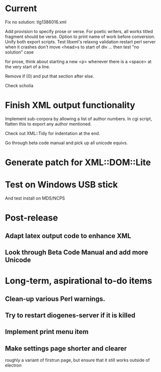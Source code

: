 * Current

Fix no solution: tlg1386016.xml

Add provision to specify prose or verse.
For poetic writers, all works titled fragment should be verse.
Option to print name of work before conversion.
Unify both export scripts.
Test libxml's relaxng validation
restart perl server when it crashes
don't move <head>s to start of div ...
then test "no solution" case

for prose, think about starting a new <p> whenever there is a <space> at the very start of a line.

Remove if (0) and put that section after else.

Check scholia

* Finish XML output functionality

Implement sub-corpora by allowing a list of author numbers.  In cgi script, flatten this to export any author mentioned.

Check out XML::Tidy for indentation at the end.

Go through beta code manual and pick up all unicode equivs.

* Generate patch for XML::DOM::Lite

* Test on Windows USB stick
And test install on MDS/NCPS

* Post-release
** Adapt latex output code to enhance XML
** Look through Beta Code Manual and add more Unicode

* Long-term, aspirational to-do items
** Clean-up various Perl warnings.
** Try to restart diogenes-server if it is killed
** Implement print menu item
** Make settings page shorter and clearer
   roughly a variant of firstrun page, but ensure that it still works outside of electron
